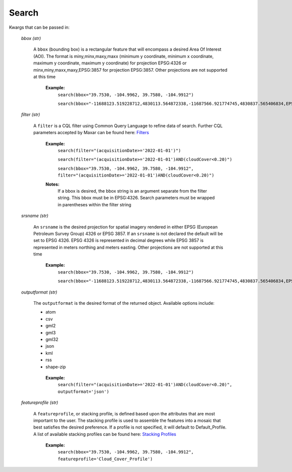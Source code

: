
**Search**
==========

Kwargs that can be passed in:

 *bbox (str)*

  A ``bbox`` (bounding box) is a rectangular feature that will encompass a desired Area Of Interest (AOI).
  The format is miny,minx,maxy,maxx (minimum y coordinate, minimum x coordinate, maximum y coordinate, maximum y coordinate) for
  projection EPSG:4326 or minx,miny,maxx,maxy,EPSG:3857 for projection EPSG:3857. Other projections are not supported at this time

   **Example:**
     ``search(bbox="39.7530, -104.9962, 39.7580, -104.9912")``

     ``search(bbox="-11688123.519228712,4830113.564872338,-11687566.921774745,4830837.565406834,EPSG:3857")``

 *filter (str)*

  A ``filter`` is a CQL filter using Common Query Language to refine data of search. Further CQL parameters accepted by Maxar can be
  found here: `Filters <https://securewatchdocs.maxar.com/en-us/Miscellaneous/DevGuides/Common_Query_Language/Query.htm?Highlight=cql>`_

   **Example:**
     ``search(filter="(acquisitionDate>='2022-01-01')")``

     ``search(filter="(acquisitionDate>='2022-01-01')AND(cloudCover<0.20)")``

     ``search(bbox="39.7530, -104.9962, 39.7580, -104.9912", filter="(acquisitionDate>='2022-01-01')AND(cloudCover<0.20)")``

   **Notes:** 
      If a bbox is desired, the bbox string is an argument separate from the filter string. This bbox must be in EPSG:4326.
      Search parameters must be wrapped in parentheses within the filter string

 *srsname (str)*

  An ``srsname`` is the desired projection for spatial imagery rendered in either EPSG (European Petroleum Survey Group) 4326 or EPSG 
  3857. If an ``srsname`` is not declared the default will be set to EPSG 4326. EPSG 4326 is represented in decimal degrees while 
  EPSG 3857 is represented in meters northing and meters easting. Other projections are not supported at this time

   **Example:**
     ``search(bbox="39.7530, -104.9962, 39.7580, -104.9912")``
     
     ``search(bbox="-11688123.519228712,4830113.564872338,-11687566.921774745,4830837.565406834,EPSG:3857")``

 *outputformat (str)*

  The ``outputformat`` is the desired format of the returned object. Available options include:

  - atom
  - csv
  - gml2
  - gml3
  - gml32
  - json
  - kml
  - rss
  - shape-zip

   **Example:**
     ``search(filter="(acquisitionDate>='2022-01-01')AND(cloudCover<0.20)", outputformat='json')``

 *featureprofile (str)*

  A ``featureprofile``, or stacking profile, is defined based upon the attributes that are most important to the user. The stacking
  profile is used to assemble the features into a mosaic that best satisfies the desired preference. If a profile is not specified, it 
  will default to Default_Profile. A list of available stacking profiles can be found here: `Stacking Profiles <https://securewatchdocs.maxar.com/en-us/Miscellaneous/DevGuides/Stacking_Profiles/stack_profiles.htm>`_


    **Example:**
      ``search(bbox="39.7530, -104.9962, 39.7580, -104.9912", featureprofile='Cloud_Cover_Profile')``